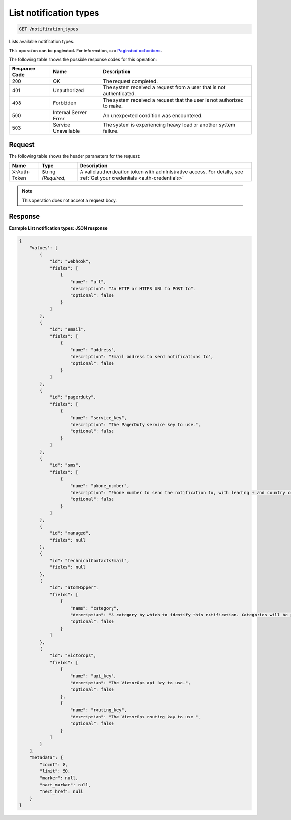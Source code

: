 .. _list-notification-types:

List notification types
^^^^^^^^^^^^^^^^^^^^^^^
.. code::

    GET /notification_types

Lists available notification types.

This operation can be paginated. For information,
see `Paginated collections
<http://docs.rackspace.com/cm/api/v1.0/cm-devguide/content/api-paginated-collections.html>`__.

The following table shows the possible response codes for this operation:

+--------------------------+-------------------------+-------------------------+
|Response Code             |Name                     |Description              |
+==========================+=========================+=========================+
|200                       |OK                       |The request completed.   |
+--------------------------+-------------------------+-------------------------+
|401                       |Unauthorized             |The system received a    |
|                          |                         |request from a user that |
|                          |                         |is not authenticated.    |
+--------------------------+-------------------------+-------------------------+
|403                       |Forbidden                |The system received a    |
|                          |                         |request that the user is |
|                          |                         |not authorized to make.  |
+--------------------------+-------------------------+-------------------------+
|500                       |Internal Server Error    |An unexpected condition  |
|                          |                         |was encountered.         |
+--------------------------+-------------------------+-------------------------+
|503                       |Service Unavailable      |The system is            |
|                          |                         |experiencing heavy load  |
|                          |                         |or another system        |
|                          |                         |failure.                 |
+--------------------------+-------------------------+-------------------------+

Request
"""""""
The following table shows the header parameters for the request:

+-----------------+----------------+-----------------------------------------------+
|Name             |Type            |Description                                    |
+=================+================+===============================================+
|X-Auth-Token     |String          |A valid authentication token with              |
|                 |*(Required)*    |administrative access. For details, see        |
|                 |                |:ref:`Get your credentials <auth-credentials>` |  
+-----------------+----------------+-----------------------------------------------+

.. note:: This operation does not accept a request body.

Response
""""""""
**Example List notification types: JSON response**

.. code::

   {
       "values": [
           {
               "id": "webhook",
               "fields": [
                   {
                       "name": "url",
                       "description": "An HTTP or HTTPS URL to POST to",
                       "optional": false
                   }
               ]
           },
           {
               "id": "email",
               "fields": [
                   {
                       "name": "address",
                       "description": "Email address to send notifications to",
                       "optional": false
                   }
               ]
           },
           {
               "id": "pagerduty",
               "fields": [
                   {
                       "name": "service_key",
                       "description": "The PagerDuty service key to use.",
                       "optional": false
                   }
               ]
           },
           {
               "id": "sms",
               "fields": [
                   {
                       "name": "phone_number",
                       "description": "Phone number to send the notification to, with leading + and country code (E.164 format)",
                       "optional": false
                   }
               ]
           },
           {
               "id": "managed",
               "fields": null
           },
           {
               "id": "technicalContactsEmail",
               "fields": null
           },
           {
               "id": "atomHopper",
               "fields": [
                   {
                       "name": "category",
                       "description": "A category by which to identify this notification. Categories will be prefixed by 'monitoring.alerts.', so they will end up looking like: 'monitoring.alerts.USER_DEFINED_CATEGORY'",
                       "optional": false
                   }
               ]
           },
           {
               "id": "victorops",
               "fields": [
                   {
                       "name": "api_key",
                       "description": "The VictorOps api key to use.",
                       "optional": false
                   },
                   {
                       "name": "routing_key",
                       "description": "The VictorOps routing key to use.",
                       "optional": false
                   }
               ]
           }
       ],
       "metadata": {
           "count": 8,
           "limit": 50,
           "marker": null,
           "next_marker": null,
           "next_href": null
       }
   }
